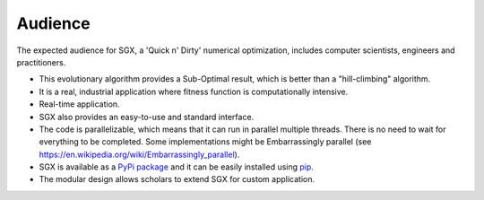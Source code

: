 ========
Audience
========

The expected audience for SGX, a 'Quick n' Dirty' numerical optimization,
includes computer scientists, engineers and practitioners.

* This evolutionary algorithm provides a Sub-Optimal result, which is better than a "hill-climbing" algorithm.
* It is a real, industrial application where fitness function is computationally intensive.
* Real-time application.
* SGX also provides an easy-to-use and standard interface.
* The code is parallelizable, which means that it can run in parallel multiple threads. There is no need to wait for everything to be completed. Some implementations might be Embarrassingly parallel (see `<https://en.wikipedia.org/wiki/Embarrassingly_parallel>`_).
* SGX is available as a `PyPi package <https://pypi.org/project/sgx/>`_ and it can be easily installed using `pip <https://en.wikipedia.org/wiki/Pip_%28package_manager%29>`_.
* The modular design allows scholars to extend SGX for custom application.